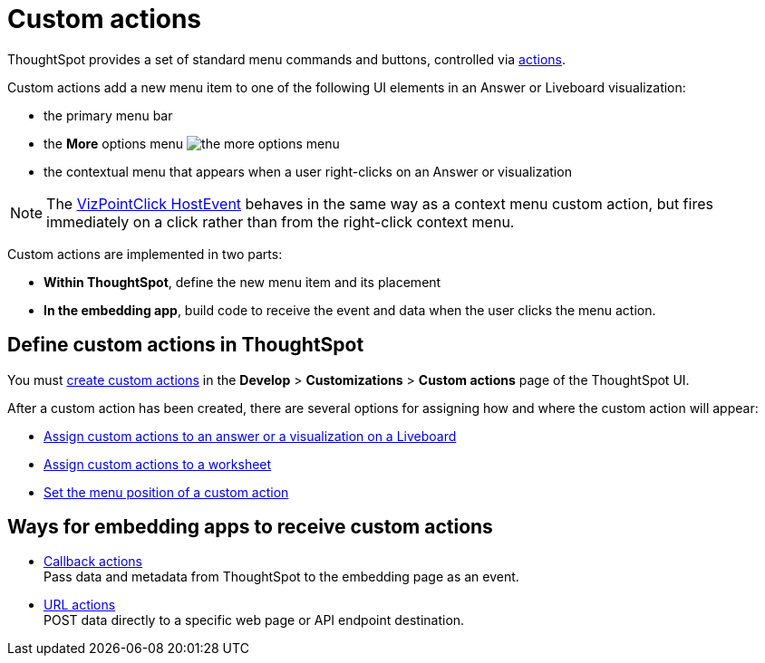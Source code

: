 = Custom actions

:page-title: Custom actions overview
:page-pageid: custom-action-intro
:page-description: You can add custom buttons or menu items to the ThoughtSpot UI to let your application users to analyze insights and trigger an action on the data.

ThoughtSpot provides a set of standard menu commands and buttons, controlled via xref:embed-actions.adoc[actions].

Custom actions add a new menu item to one of the following UI elements in an Answer or Liveboard visualization:

* the primary menu bar
* the **More** options menu image:./images/icon-more-10px.png[the more options menu]
* the contextual menu that appears when a user right-clicks on an Answer or visualization +

[NOTE]
====
The link:https://developers.thoughtspot.com/docs/Enumeration_EmbedEvent#_vizpointclick[VizPointClick HostEvent] behaves in the same way as a context menu custom action, but fires immediately on a click rather than from the right-click context menu.
====

Custom actions are implemented in two parts:

* *Within ThoughtSpot*, define the new menu item and its placement
* *In the embedding app*, build code to receive the event and data when the user clicks the menu action.

== Define custom actions in ThoughtSpot
You must xref:customize-actions-menu.adoc[create custom actions] in the **Develop** > **Customizations** > **Custom actions** page of the ThoughtSpot UI.

After a custom action has been created, there are several options for assigning how and where the custom action will appear:

* xref:custom-actions-viz.adoc[Assign custom actions to an answer or a visualization on a Liveboard]
* xref:custom-actions-worksheet.adoc[Assign custom actions to a worksheet]
* xref:custom-actions-edit.adoc[Set the menu position of a custom action]

== Ways for embedding apps to receive custom actions
* xref:custom-actions-callback.adoc[Callback actions] +
Pass data and metadata from ThoughtSpot to the embedding page as an event.
* xref:custom-actions-url.adoc[URL actions] +
POST data directly to a specific web page or API endpoint destination.

